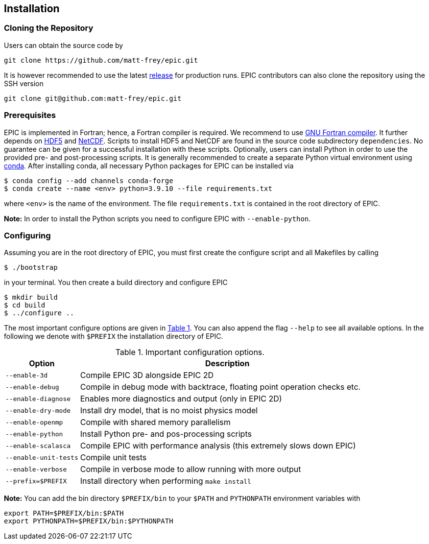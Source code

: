 == Installation

=== Cloning the Repository
Users can obtain the source code by

[source, bash]
----
git clone https://github.com/matt-frey/epic.git
----

It is however recommended to use the latest link:https://github.com/matt-frey/epic/releases[release] for production runs. EPIC contributors can also clone the repository using the SSH version
[source, bash]
----
git clone git@github.com:matt-frey/epic.git
----


=== Prerequisites
EPIC is implemented in Fortran; hence, a Fortran compiler is required. We recommend to use link:https://gcc.gnu.org/wiki/GFortran[GNU Fortran compiler]. It further depends on link:https://www.hdfgroup.org/solutions/hdf5/[HDF5] and
link:https://www.unidata.ucar.edu/software/netcdf/[NetCDF]. Scripts to install HDF5 and NetCDF are found in the
source code subdirectory `dependencies`. No guarantee can be given for a successful installation with these scripts.
Optionally, users can install Python in order to use the provided pre- and post-processing scripts. It is generally
recommended to create a separate Python virtual environment using link:https://conda.io/projects/conda/en/latest/user-guide/install/index.html[conda]. After installing conda, all necessary Python packages for EPIC can be installed
via
[source, bash]
----
$ conda config --add channels conda-forge
$ conda create --name <env> python=3.9.10 --file requirements.txt
----
where `<env>` is the name of the environment. The file `requirements.txt` is contained in the root directory of EPIC.

**Note:** In order to install the Python scripts you need to configure EPIC with `--enable-python`.

=== Configuring
Assuming you are in the root directory of EPIC, you must first create the configure script and all Makefiles by
calling
[source, bash]
----
$ ./bootstrap
----
in your terminal. You then create a build directory and configure EPIC
[source, bash]
----
$ mkdir build
$ cd build
$ ../configure ..
----
The most important configure options are given in <<tab_configure_options>>. You can also append the flag `--help`
to see all available options. In the following we denote with `$PREFIX` the installation directory of EPIC.

.Important configuration options.
[[tab_configure_options,Table {counter:tab-cnt}]]
[cols="1,4"]
|===
|Option                 |Description

|`--enable-3d`          |Compile EPIC 3D alongside EPIC 2D
|`--enable-debug`       |Compile in debug mode with backtrace, floating point operation checks etc.
|`--enable-diagnose`    |Enables more diagnostics and output (only in EPIC 2D)
|`--enable-dry-mode`    |Install dry model, that is no moist physics model
|`--enable-openmp`      |Compile with shared memory parallelism
|`--enable-python`      |Install Python pre- and pos-processing scripts
|`--enable-scalasca`    |Compile EPIC with performance analysis (this extremely slows down EPIC)
|`--enable-unit-tests`  |Compile unit tests
|`--enable-verbose`     |Compile in verbose mode to allow running with more output
|`--prefix=$PREFIX`     |Install directory when performing `make install`
|===



**Note:** You can add the bin directory `$PREFIX/bin` to your `$PATH` and `PYTHONPATH` environment variables with
[source, bash]
----
export PATH=$PREFIX/bin:$PATH
export PYTHONPATH=$PREFIX/bin:$PYTHONPATH
----


// ## Performance analysis
// When configuring EPIC with `--enable-scalasca`, it is built with the performance tool [Scalasca](https://www.scalasca.org/) and [Score-P](https://www.vi-hps.org/projects/score-p/). Scripts to install Scalasca and Score-P are found in the directory `dependencies`.

// ## Dependencies
// EPIC has following requirements:
// * gfortran
// * hdf5
// * NetCDF
//
// The scripts to install hdf5 and NetCDF are found in the subdirectory `dependencies`. If you do not install hdf5
// and NetCDF to the system location, configure EPIC with
// ```
// $ ../configure --prefix=$PREFIX --with-hdf5=$HDF5 --width-netcdf=$NETCDF
// ```
// where `$HDF5` and `$NETCDF` are the root directories of your hdf5 and NetCDF installation, respectively.


// ## Running
// In order to run the model, execute
// ```
// $ epic2d --config filename
// ```
// where `filename` is the configuration file. An example of a configuration file is given
// [here](examples/taylor_green.config).
